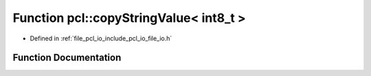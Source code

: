 .. _exhale_function_namespacepcl_1a14ab4400f568983eafcdd6e627a1a135:

Function pcl::copyStringValue< int8_t >
=======================================

- Defined in :ref:`file_pcl_io_include_pcl_io_file_io.h`


Function Documentation
----------------------


.. doxygenfunction:: pcl::copyStringValue< int8_t >(const std::string&, pcl::PCLPointCloud2&, unsigned int, unsigned int, unsigned int)
